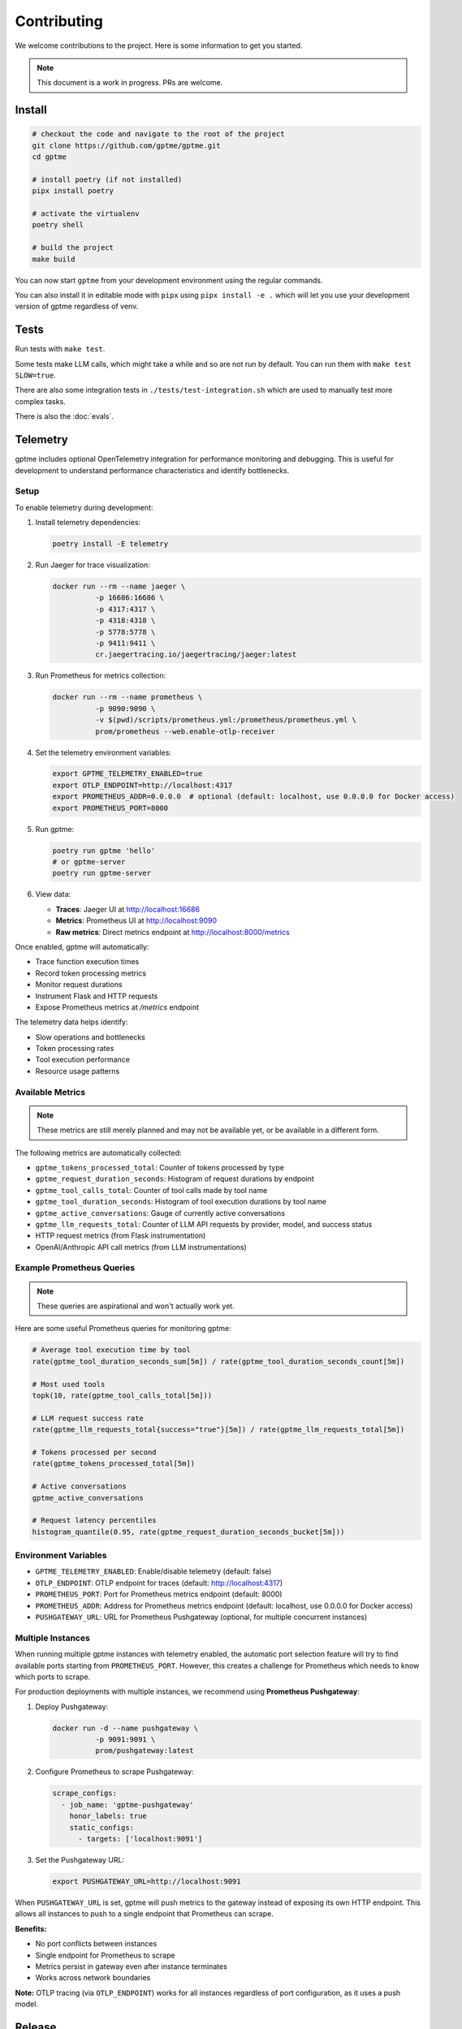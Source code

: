 Contributing
============

We welcome contributions to the project. Here is some information to get you started.

.. note::
    This document is a work in progress. PRs are welcome.

Install
-------

.. code-block:: bash

   # checkout the code and navigate to the root of the project
   git clone https://github.com/gptme/gptme.git
   cd gptme

   # install poetry (if not installed)
   pipx install poetry

   # activate the virtualenv
   poetry shell

   # build the project
   make build

You can now start ``gptme`` from your development environment using the regular commands.

You can also install it in editable mode with ``pipx`` using ``pipx install -e .`` which will let you use your development version of gptme regardless of venv.

Tests
-----

Run tests with ``make test``.

Some tests make LLM calls, which might take a while and so are not run by default. You can run them with ``make test SLOW=true``.

There are also some integration tests in ``./tests/test-integration.sh`` which are used to manually test more complex tasks.

There is also the :doc:`evals`.

Telemetry
---------

gptme includes optional OpenTelemetry integration for performance monitoring and debugging. This is useful for development to understand performance characteristics and identify bottlenecks.

Setup
~~~~~

To enable telemetry during development:

1. Install telemetry dependencies:

   .. code-block:: bash

      poetry install -E telemetry

2. Run Jaeger for trace visualization:

   .. code-block:: bash

      docker run --rm --name jaeger \
                -p 16686:16686 \
                -p 4317:4317 \
                -p 4318:4318 \
                -p 5778:5778 \
                -p 9411:9411 \
                cr.jaegertracing.io/jaegertracing/jaeger:latest

3. Run Prometheus for metrics collection:

   .. code-block:: bash

      docker run --rm --name prometheus \
                -p 9090:9090 \
                -v $(pwd)/scripts/prometheus.yml:/prometheus/prometheus.yml \
                prom/prometheus --web.enable-otlp-receiver

4. Set the telemetry environment variables:

   .. code-block:: bash

      export GPTME_TELEMETRY_ENABLED=true
      export OTLP_ENDPOINT=http://localhost:4317
      export PROMETHEUS_ADDR=0.0.0.0  # optional (default: localhost, use 0.0.0.0 for Docker access)
      export PROMETHEUS_PORT=8000

5. Run gptme:

   .. code-block:: bash

      poetry run gptme 'hello'
      # or gptme-server
      poetry run gptme-server

6. View data:

   - **Traces**: Jaeger UI at http://localhost:16686
   - **Metrics**: Prometheus UI at http://localhost:9090
   - **Raw metrics**: Direct metrics endpoint at http://localhost:8000/metrics

Once enabled, gptme will automatically:

- Trace function execution times
- Record token processing metrics
- Monitor request durations
- Instrument Flask and HTTP requests
- Expose Prometheus metrics at `/metrics` endpoint

The telemetry data helps identify:

- Slow operations and bottlenecks
- Token processing rates
- Tool execution performance
- Resource usage patterns

Available Metrics
~~~~~~~~~~~~~~~~~

.. note::

    These metrics are still merely planned and may not be available yet, or be available in a different form.

The following metrics are automatically collected:

- ``gptme_tokens_processed_total``: Counter of tokens processed by type
- ``gptme_request_duration_seconds``: Histogram of request durations by endpoint
- ``gptme_tool_calls_total``: Counter of tool calls made by tool name
- ``gptme_tool_duration_seconds``: Histogram of tool execution durations by tool name
- ``gptme_active_conversations``: Gauge of currently active conversations
- ``gptme_llm_requests_total``: Counter of LLM API requests by provider, model, and success status
- HTTP request metrics (from Flask instrumentation)
- OpenAI/Anthropic API call metrics (from LLM instrumentations)

Example Prometheus Queries
~~~~~~~~~~~~~~~~~~~~~~~~~~

.. note::

    These queries are aspirational and won't actually work yet.

Here are some useful Prometheus queries for monitoring gptme:

.. code-block:: promql

   # Average tool execution time by tool
   rate(gptme_tool_duration_seconds_sum[5m]) / rate(gptme_tool_duration_seconds_count[5m])

   # Most used tools
   topk(10, rate(gptme_tool_calls_total[5m]))

   # LLM request success rate
   rate(gptme_llm_requests_total{success="true"}[5m]) / rate(gptme_llm_requests_total[5m])

   # Tokens processed per second
   rate(gptme_tokens_processed_total[5m])

   # Active conversations
   gptme_active_conversations

   # Request latency percentiles
   histogram_quantile(0.95, rate(gptme_request_duration_seconds_bucket[5m]))

Environment Variables
~~~~~~~~~~~~~~~~~~~~~

- ``GPTME_TELEMETRY_ENABLED``: Enable/disable telemetry (default: false)
- ``OTLP_ENDPOINT``: OTLP endpoint for traces (default: http://localhost:4317)
- ``PROMETHEUS_PORT``: Port for Prometheus metrics endpoint (default: 8000)
- ``PROMETHEUS_ADDR``: Address for Prometheus metrics endpoint (default: localhost, use 0.0.0.0 for Docker access)
- ``PUSHGATEWAY_URL``: URL for Prometheus Pushgateway (optional, for multiple concurrent instances)

Multiple Instances
~~~~~~~~~~~~~~~~~~

When running multiple gptme instances with telemetry enabled, the automatic port selection feature will try to find available ports starting from ``PROMETHEUS_PORT``. However, this creates a challenge for Prometheus which needs to know which ports to scrape.

For production deployments with multiple instances, we recommend using **Prometheus Pushgateway**:

1. Deploy Pushgateway:

   .. code-block:: bash

      docker run -d --name pushgateway \
                -p 9091:9091 \
                prom/pushgateway:latest

2. Configure Prometheus to scrape Pushgateway:

   .. code-block:: yaml

      scrape_configs:
        - job_name: 'gptme-pushgateway'
          honor_labels: true
          static_configs:
            - targets: ['localhost:9091']

3. Set the Pushgateway URL:

   .. code-block:: bash

      export PUSHGATEWAY_URL=http://localhost:9091

When ``PUSHGATEWAY_URL`` is set, gptme will push metrics to the gateway instead of exposing its own HTTP endpoint. This allows all instances to push to a single endpoint that Prometheus can scrape.

**Benefits:**

- No port conflicts between instances
- Single endpoint for Prometheus to scrape
- Metrics persist in gateway even after instance terminates
- Works across network boundaries

**Note:** OTLP tracing (via ``OTLP_ENDPOINT``) works for all instances regardless of port configuration, as it uses a push model.

Release
-------

To make a release, simply run ``make release`` and follow the instructions.

